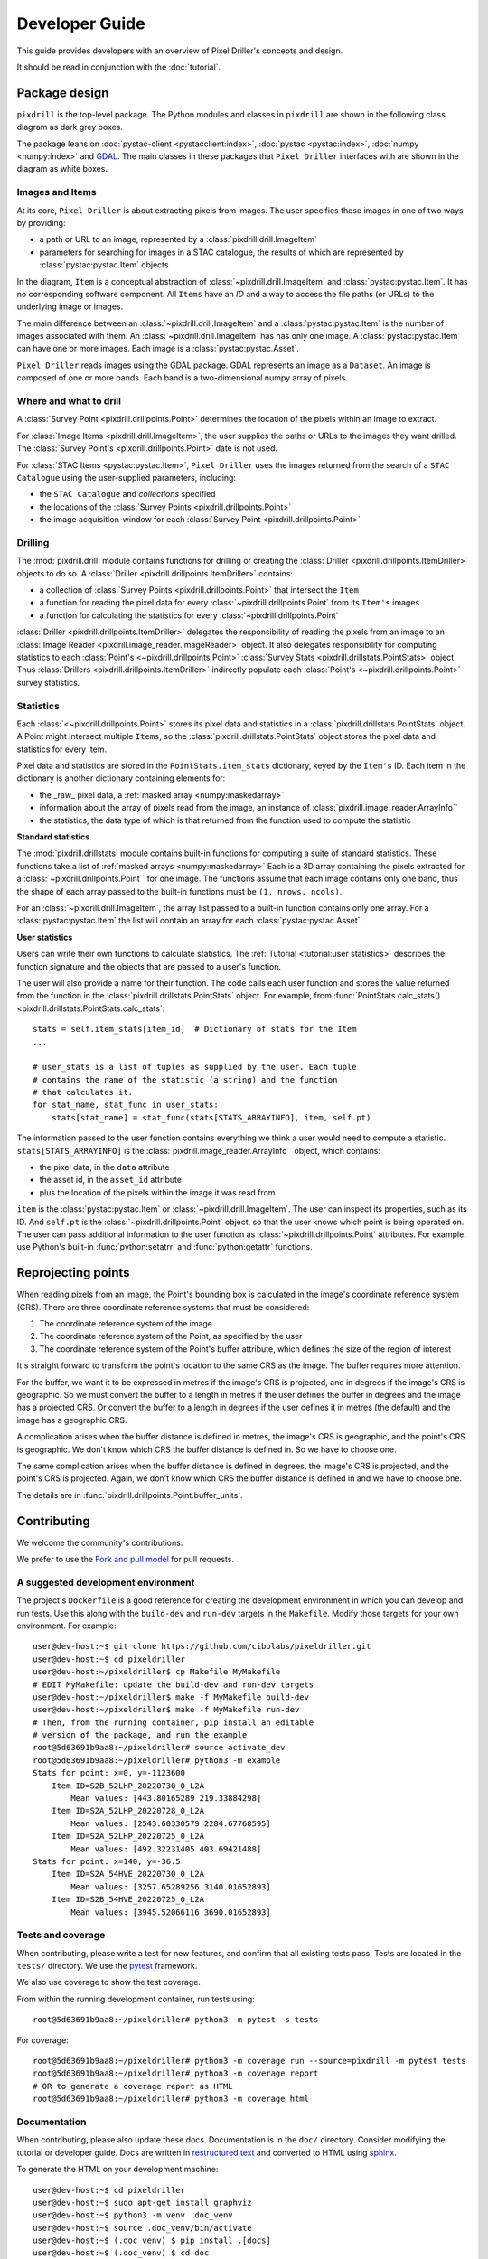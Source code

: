 Developer Guide
===============

This guide provides developers with an overview of Pixel Driller's
concepts and design.

It should be read in conjunction with the :doc:`tutorial`.

Package design
---------------


``pixdrill`` is the top-level package. The Python modules and classes
in ``pixdrill`` are shown in the following class diagram as dark grey boxes.

The package leans on :doc:`pystac-client <pystacclient:index>`,
:doc:`pystac <pystac:index>`, :doc:`numpy <numpy:index>` and
`GDAL <https://gdal.org/>`__.
The main classes in these packages that ``Pixel Driller`` interfaces with
are shown in the diagram as white boxes.

..
    graphviz is required to render the diagram
        > sudo apt-get install graphviz
    It adds the executable, dot, to PATH.
    Modify conf.py, adding:
        extensions = [..., sphinx.ext.graphviz]

.. graphviz:: structure.dot

Images and Items
~~~~~~~~~~~~~~~~~~~~~~~

At its core, ``Pixel Driller`` is about extracting pixels from images.
The user specifies these images in one of two ways by providing:

- a path or URL to an image, represented by a :class:`pixdrill.drill.ImageItem`
- parameters for searching for images in a STAC catalogue,
  the results of which are represented by :class:`pystac:pystac.Item` objects

In the diagram, ``Item`` is a conceptual abstraction of
:class:`~pixdrill.drill.ImageItem` and :class:`pystac:pystac.Item`.
It has no corresponding software component. All ``Items`` have an
*ID* and a way to access the file paths (or URLs) to the underlying image or
images.

The main difference between an :class:`~pixdrill.drill.ImageItem` and a
:class:`pystac:pystac.Item` is the number
of images associated with them. An :class:`~pixdrill.drill.ImageItem` has
has only one image.
A :class:`pystac:pystac.Item` can have one or more images. Each image is
a :class:`pystac:pystac.Asset`.

``Pixel Driller`` reads images using the GDAL package.
GDAL represents an image as a ``Dataset``.
An image is composed of one or more bands. Each band is a two-dimensional
numpy array of pixels.

Where and what to drill
~~~~~~~~~~~~~~~~~~~~~~~

A :class:`Survey Point <pixdrill.drillpoints.Point>` determines the location
of the pixels within an image to extract.

For :class:`Image Items <pixdrill.drill.ImageItem>`, the user supplies the
paths or URLs to the images they want drilled.
The :class:`Survey Point's <pixdrill.drillpoints.Point>` date is not used.

For :class:`STAC Items <pystac:pystac.Item>`, ``Pixel Driller`` uses the images
returned from the search of a ``STAC Catalogue`` using the user-supplied
parameters, including:

- the ``STAC Catalogue`` and *collections* specified
- the locations of the :class:`Survey Points <pixdrill.drillpoints.Point>`
- the image acquisition-window for each
  :class:`Survey Point <pixdrill.drillpoints.Point>`

Drilling
~~~~~~~~~

The :mod:`pixdrill.drill` module contains functions for drilling or creating
the :class:`Driller <pixdrill.drillpoints.ItemDriller>`
objects to do so.
A :class:`Driller <pixdrill.drillpoints.ItemDriller>` contains:

- a collection of :class:`Survey Points <pixdrill.drillpoints.Point>`
  that intersect the ``Item``
- a function for reading the pixel data for every
  :class:`~pixdrill.drillpoints.Point` from its ``Item's`` images
- a function for calculating the statistics for every
  :class:`~pixdrill.drillpoints.Point`

:class:`Driller <pixdrill.drillpoints.ItemDriller>`
delegates the responsibility of reading the pixels from an
image to an :class:`Image Reader <pixdrill.image_reader.ImageReader>` object.
It also delegates responsibility for computing statistics to each
:class:`Point's <~pixdrill.drillpoints.Point>`
:class:`Survey Stats <pixdrill.drillstats.PointStats>` object.
Thus :class:`Drillers <pixdrill.drillpoints.ItemDriller>` indirectly populate
each :class:`Point's <~pixdrill.drillpoints.Point>` survey statistics.

Statistics
~~~~~~~~~~

Each :class:`<~pixdrill.drillpoints.Point>` stores its pixel data and
statistics in a :class:`pixdrill.drillstats.PointStats` object.
A Point might intersect multiple ``Items``, so the
:class:`pixdrill.drillstats.PointStats` object stores the pixel data and
statistics for every Item.

Pixel data and statistics are stored in the ``PointStats.item_stats``
dictionary, keyed by the ``Item's`` ID. Each item in the dictionary is
another dictionary containing elements for:

- the _raw_ pixel data, a :ref:`masked array <numpy:maskedarray>`
- information about the array of pixels read from the image, an instance
  of :class:`pixdrill.image_reader.ArrayInfo``
- the statistics, the data type of which is that returned from the function
  used to compute the statistic


**Standard statistics**

The :mod:`pixdrill.drillstats` module contains built-in functions for computing
a suite of standard statistics. These functions take a list of
:ref:`masked arrays <numpy:maskedarray>` Each is a 3D array containing the
pixels extracted for a :class:`~pixdrill.drillpoints.Point`` for one image.
The functions assume that each image contains only one band, thus the shape
of each array passed to the built-in functions must be ``(1, nrows, ncols)``.

For an :class:`~pixdrill.drill.ImageItem`, the array list passed to a
built-in function contains only one array. For a
:class:`pystac:pystac.Item` the list will contain an array for each
:class:`pystac:pystac.Asset`.

**User statistics**

Users can write their own functions to calculate statistics. The
:ref:`Tutorial <tutorial:user statistics>` describes the function
signature and the objects that are passed to a user's function.

The user will also provide a name for their function. The code calls each
user function and stores the value returned from the function
in the :class:`pixdrill.drillstats.PointStats` object.
For example, from
:func:`PointStats.calc_stats() <pixdrill.drillstats.PointStats.calc_stats`::

    stats = self.item_stats[item_id]  # Dictionary of stats for the Item
    ...

    # user_stats is a list of tuples as supplied by the user. Each tuple
    # contains the name of the statistic (a string) and the function
    # that calculates it.
    for stat_name, stat_func in user_stats:
        stats[stat_name] = stat_func(stats[STATS_ARRAYINFO], item, self.pt)

The information passed to the user function contains everything we think a
user would need to compute a statistic.
``stats[STATS_ARRAYINFO]`` is the
:class:`pixdrill.image_reader.ArrayInfo`` object, which contains:

- the pixel data, in the ``data`` attribute
- the asset id, in the ``asset_id`` attribute
- plus the location of the pixels within the image it was read from

``item`` is the :class:`pystac:pystac.Item` or
:class:`~pixdrill.drill.ImageItem`. The user can inspect its
properties, such as its ID. And ``self.pt`` is the
:class:`~pixdrill.drillpoints.Point` object, so that the user knows which
point is being operated on. The user can pass additional information to the
user function as :class:`~pixdrill.drillpoints.Point` attributes.
For example: use Python's built-in :func:`python:setatrr` and
:func:`python:getattr` functions.

Reprojecting points
--------------------

When reading pixels from an image, the Point's bounding box is
calculated in the image's coordinate reference system (CRS). There are three
coordinate reference systems that must be considered:

#. The coordinate reference system of the image
#. The coordinate reference system of the Point, as specified by the user
#. The coordinate reference system of the Point's buffer attribute, which
   defines the size of the region of interest

It's straight forward to transform the point's location to the same
CRS as the image. The buffer requires more attention.

For the buffer, we want it to be expressed in metres if the image's CRS
is projected, and in degrees if the image's CRS is geographic. So we must
convert the buffer to a length in metres if the user defines the buffer
in degrees and the image has a projected CRS. Or convert the buffer to
a length in degrees if the user defines it in metres (the default) and
the image has a geographic CRS.

A complication arises when the buffer distance is defined in metres,
the image's CRS is geographic, and the point's CRS is geographic.
We don't know which CRS the buffer distance is defined in.
So we have to choose one.

The same complication arises when the buffer distance is defined in degrees,
the image's CRS is projected, and the point's CRS is projected. Again, we
don't know which CRS the buffer distance is defined in and we have to
choose one.

The details are in :func:`pixdrill.drillpoints.Point.buffer_units`.


Contributing
------------------

We welcome the community's contributions.

We prefer to use the
`Fork and pull model <https://docs.github.com/en/pull-requests/collaborating-with-pull-requests/getting-started/about-collaborative-development-models>`__
for pull requests.

A suggested development environment
~~~~~~~~~~~~~~~~~~~~~~~~~~~~~~~~~~~

The project's ``Dockerfile`` is a good reference for creating the
development environment in which you can develop and run tests.
Use this along with the ``build-dev`` and ``run-dev``
targets in the ``Makefile``. Modify those targets for your own environment.
For example::

    user@dev-host:~$ git clone https://github.com/cibolabs/pixeldriller.git
    user@dev-host:~$ cd pixeldriller
    user@dev-host:~/pixeldriller$ cp Makefile MyMakefile
    # EDIT MyMakefile: update the build-dev and run-dev targets
    user@dev-host:~/pixeldriller$ make -f MyMakefile build-dev
    user@dev-host:~/pixeldriller$ make -f MyMakefile run-dev
    # Then, from the running container, pip install an editable
    # version of the package, and run the example
    root@5d63691b9aa8:~/pixeldriller# source activate_dev
    root@5d63691b9aa8:~/pixeldriller# python3 -m example
    Stats for point: x=0, y=-1123600
        Item ID=S2B_52LHP_20220730_0_L2A
            Mean values: [443.80165289 219.33884298]
        Item ID=S2A_52LHP_20220728_0_L2A
            Mean values: [2543.60330579 2284.67768595]
        Item ID=S2A_52LHP_20220725_0_L2A
            Mean values: [492.32231405 403.69421488]
    Stats for point: x=140, y=-36.5
        Item ID=S2A_54HVE_20220730_0_L2A
            Mean values: [3257.65289256 3140.01652893]
        Item ID=S2B_54HVE_20220725_0_L2A
            Mean values: [3945.52066116 3690.01652893]


Tests and coverage
~~~~~~~~~~~~~~~~~~~

When contributing, please write a test for new features, and confirm that
all existing tests pass. Tests are located in the ``tests/`` directory.
We use the `pytest <https://docs.pytest.org>`__ framework.

We also use coverage to show the test coverage.

From within the running development container, run tests using::

    root@5d63691b9aa8:~/pixeldriller# python3 -m pytest -s tests

For coverage::

    root@5d63691b9aa8:~/pixeldriller# python3 -m coverage run --source=pixdrill -m pytest tests
    root@5d63691b9aa8:~/pixeldriller# python3 -m coverage report
    # OR to generate a coverage report as HTML
    root@5d63691b9aa8:~/pixeldriller# python3 -m coverage html


Documentation
~~~~~~~~~~~~~~~~~

When contributing, please also update these docs.
Documentation is in the ``doc/`` directory. Consider modifying the
tutorial or developer guide. Docs are written in
`restructured text <https://www.sphinx-doc.org/en/master/usage/restructuredtext/index.html>`__
and converted to HTML using `sphinx <https://www.sphinx-doc.org/>`__.

To generate the HTML on your development machine::


    user@dev-host:~$ cd pixeldriller
    user@dev-host:~$ sudo apt-get install graphviz
    user@dev-host:~$ python3 -m venv .doc_venv
    user@dev-host:~$ source .doc_venv/bin/activate
    user@dev-host:~$ (.doc_venv) $ pip install .[docs]
    user@dev-host:~$ (.doc_venv) $ cd doc
    user@dev-host:~$ (.doc_venv) $ make clean
    user@dev-host:~$ (.doc_venv) $ make html
    user@dev-host:~$ # To serve:
    user@dev-host:~$ (.doc_venv) $ python3 -m http.server --directory build/html
